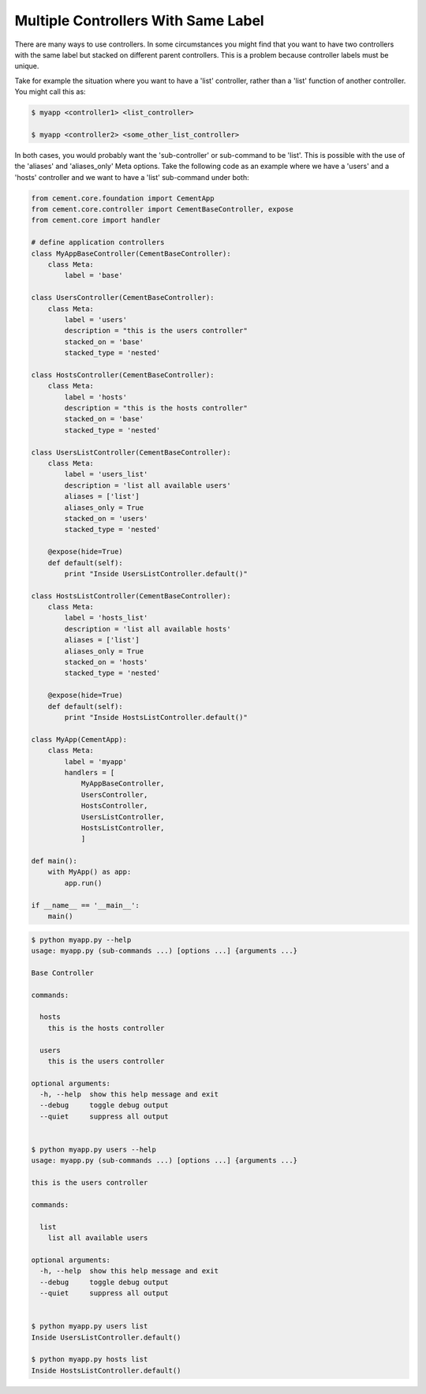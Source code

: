 .. _controllers_with_same_label:

Multiple Controllers With Same Label
------------------------------------

There are many ways to use controllers.  In some circumstances you might find
that you want to have two controllers with the same label but stacked on
different parent controllers.  This is a problem because controller labels
must be unique.

Take for example the situation where you want to have a 'list' controller,
rather than a 'list' function of another controller.  You might call this
as:

.. code-block:: text

    $ myapp <controller1> <list_controller>

    $ myapp <controller2> <some_other_list_controller>


In both cases, you would probably want the 'sub-controller' or sub-command to
be 'list'.  This is possible with the use of the 'aliases' and 'aliases_only'
Meta options.  Take the following code as an example where we have a 'users'
and a 'hosts' controller and we want to have a 'list' sub-command under both:

.. code-block:: python

    from cement.core.foundation import CementApp
    from cement.core.controller import CementBaseController, expose
    from cement.core import handler

    # define application controllers
    class MyAppBaseController(CementBaseController):
        class Meta:
            label = 'base'

    class UsersController(CementBaseController):
        class Meta:
            label = 'users'
            description = "this is the users controller"
            stacked_on = 'base'
            stacked_type = 'nested'

    class HostsController(CementBaseController):
        class Meta:
            label = 'hosts'
            description = "this is the hosts controller"
            stacked_on = 'base'
            stacked_type = 'nested'

    class UsersListController(CementBaseController):
        class Meta:
            label = 'users_list'
            description = 'list all available users'
            aliases = ['list']
            aliases_only = True
            stacked_on = 'users'
            stacked_type = 'nested'

        @expose(hide=True)
        def default(self):
            print "Inside UsersListController.default()"

    class HostsListController(CementBaseController):
        class Meta:
            label = 'hosts_list'
            description = 'list all available hosts'
            aliases = ['list']
            aliases_only = True
            stacked_on = 'hosts'
            stacked_type = 'nested'

        @expose(hide=True)
        def default(self):
            print "Inside HostsListController.default()"

    class MyApp(CementApp):
        class Meta:
            label = 'myapp'
            handlers = [
                MyAppBaseController,
                UsersController,
                HostsController,
                UsersListController,
                HostsListController,
                ]

    def main():
        with MyApp() as app:
            app.run()

    if __name__ == '__main__':
        main()

.. code-block:: text

    $ python myapp.py --help
    usage: myapp.py (sub-commands ...) [options ...] {arguments ...}

    Base Controller

    commands:

      hosts
        this is the hosts controller

      users
        this is the users controller

    optional arguments:
      -h, --help  show this help message and exit
      --debug     toggle debug output
      --quiet     suppress all output


    $ python myapp.py users --help
    usage: myapp.py (sub-commands ...) [options ...] {arguments ...}

    this is the users controller

    commands:

      list
        list all available users

    optional arguments:
      -h, --help  show this help message and exit
      --debug     toggle debug output
      --quiet     suppress all output


    $ python myapp.py users list
    Inside UsersListController.default()

    $ python myapp.py hosts list
    Inside HostsListController.default()

